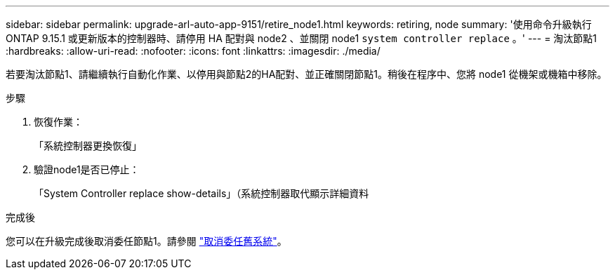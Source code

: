 ---
sidebar: sidebar 
permalink: upgrade-arl-auto-app-9151/retire_node1.html 
keywords: retiring, node 
summary: '使用命令升級執行 ONTAP 9.15.1 或更新版本的控制器時、請停用 HA 配對與 node2 、並關閉 node1 `system controller replace` 。' 
---
= 淘汰節點1
:hardbreaks:
:allow-uri-read: 
:nofooter: 
:icons: font
:linkattrs: 
:imagesdir: ./media/


[role="lead"]
若要淘汰節點1、請繼續執行自動化作業、以停用與節點2的HA配對、並正確關閉節點1。稍後在程序中、您將 node1 從機架或機箱中移除。

.步驟
. 恢復作業：
+
「系統控制器更換恢復」

. 驗證node1是否已停止：
+
「System Controller replace show-details」（系統控制器取代顯示詳細資料



.完成後
您可以在升級完成後取消委任節點1。請參閱 link:decommission_old_system.html["取消委任舊系統"]。

